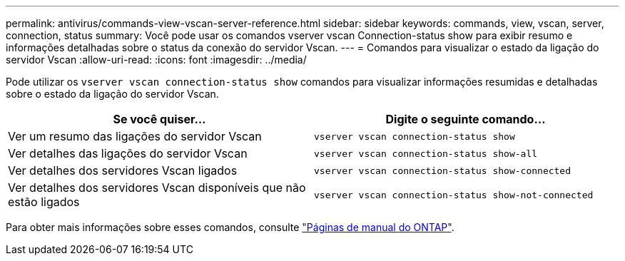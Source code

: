 ---
permalink: antivirus/commands-view-vscan-server-reference.html 
sidebar: sidebar 
keywords: commands, view, vscan, server, connection, status 
summary: Você pode usar os comandos vserver vscan Connection-status show para exibir resumo e informações detalhadas sobre o status da conexão do servidor Vscan. 
---
= Comandos para visualizar o estado da ligação do servidor Vscan
:allow-uri-read: 
:icons: font
:imagesdir: ../media/


[role="lead"]
Pode utilizar os `vserver vscan connection-status show` comandos para visualizar informações resumidas e detalhadas sobre o estado da ligação do servidor Vscan.

|===
| Se você quiser... | Digite o seguinte comando... 


 a| 
Ver um resumo das ligações do servidor Vscan
 a| 
`vserver vscan connection-status show`



 a| 
Ver detalhes das ligações do servidor Vscan
 a| 
`vserver vscan connection-status show-all`



 a| 
Ver detalhes dos servidores Vscan ligados
 a| 
`vserver vscan connection-status show-connected`



 a| 
Ver detalhes dos servidores Vscan disponíveis que não estão ligados
 a| 
`vserver vscan connection-status show-not-connected`

|===
Para obter mais informações sobre esses comandos, consulte link:../concepts/manual-pages.html["Páginas de manual do ONTAP"].
